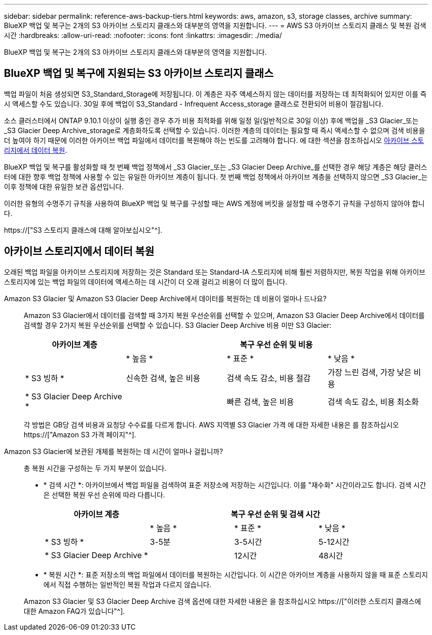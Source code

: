 ---
sidebar: sidebar 
permalink: reference-aws-backup-tiers.html 
keywords: aws, amazon, s3, storage classes, archive 
summary: BlueXP 백업 및 복구는 2개의 S3 아카이브 스토리지 클래스와 대부분의 영역을 지원합니다. 
---
= AWS S3 아카이브 스토리지 클래스 및 복원 검색 시간
:hardbreaks:
:allow-uri-read: 
:nofooter: 
:icons: font
:linkattrs: 
:imagesdir: ./media/


[role="lead"]
BlueXP 백업 및 복구는 2개의 S3 아카이브 스토리지 클래스와 대부분의 영역을 지원합니다.



== BlueXP 백업 및 복구에 지원되는 S3 아카이브 스토리지 클래스

백업 파일이 처음 생성되면 S3_Standard_Storage에 저장됩니다. 이 계층은 자주 액세스하지 않는 데이터를 저장하는 데 최적화되어 있지만 이를 즉시 액세스할 수도 있습니다. 30일 후에 백업이 S3_Standard - Infrequent Access_storage 클래스로 전환되어 비용이 절감됩니다.

소스 클러스터에서 ONTAP 9.10.1 이상이 실행 중인 경우 추가 비용 최적화를 위해 일정 일(일반적으로 30일 이상) 후에 백업을 _S3 Glacier_또는 _S3 Glacier Deep Archive_storage로 계층화하도록 선택할 수 있습니다. 이러한 계층의 데이터는 필요할 때 즉시 액세스할 수 없으며 검색 비용을 더 높여야 하기 때문에 이러한 아카이브 백업 파일에서 데이터를 복원해야 하는 빈도를 고려해야 합니다. 에 대한 섹션을 참조하십시오 <<아카이브 스토리지에서 데이터 복원,아카이브 스토리지에서 데이터 복원>>.

BlueXP 백업 및 복구를 활성화할 때 첫 번째 백업 정책에서 _S3 Glacier_또는 _S3 Glacier Deep Archive_를 선택한 경우 해당 계층은 해당 클러스터에 대한 향후 백업 정책에 사용할 수 있는 유일한 아카이브 계층이 됩니다. 첫 번째 백업 정책에서 아카이브 계층을 선택하지 않으면 _S3 Glacier_는 이후 정책에 대한 유일한 보관 옵션입니다.

이러한 유형의 수명주기 규칙을 사용하여 BlueXP 백업 및 복구를 구성할 때는 AWS 계정에 버킷을 설정할 때 수명주기 규칙을 구성하지 않아야 합니다.

https://["S3 스토리지 클래스에 대해 알아보십시오"^].



== 아카이브 스토리지에서 데이터 복원

오래된 백업 파일을 아카이브 스토리지에 저장하는 것은 Standard 또는 Standard-IA 스토리지에 비해 훨씬 저렴하지만, 복원 작업을 위해 아카이브 스토리지에 있는 백업 파일의 데이터에 액세스하는 데 시간이 더 오래 걸리고 비용이 더 많이 듭니다.

Amazon S3 Glacier 및 Amazon S3 Glacier Deep Archive에서 데이터를 복원하는 데 비용이 얼마나 드나요?:: Amazon S3 Glacier에서 데이터를 검색할 때 3가지 복원 우선순위를 선택할 수 있으며, Amazon S3 Glacier Deep Archive에서 데이터를 검색할 경우 2가지 복원 우선순위를 선택할 수 있습니다. S3 Glacier Deep Archive 비용 미만 S3 Glacier:
+
--
[cols="25,25,25,25"]
|===
| 아카이브 계층 3+| 복구 우선 순위 및 비용 


|  | * 높음 * | * 표준 * | * 낮음 * 


| * S3 빙하 * | 신속한 검색, 높은 비용 | 검색 속도 감소, 비용 절감 | 가장 느린 검색, 가장 낮은 비용 


| * S3 Glacier Deep Archive * |  | 빠른 검색, 높은 비용 | 검색 속도 감소, 비용 최소화 
|===
각 방법은 GB당 검색 비용과 요청당 수수료를 다르게 합니다. AWS 지역별 S3 Glacier 가격 에 대한 자세한 내용은 를 참조하십시오 https://["Amazon S3 가격 페이지"^].

--
Amazon S3 Glacier에 보관된 개체를 복원하는 데 시간이 얼마나 걸립니까?:: 총 복원 시간을 구성하는 두 가지 부분이 있습니다.
+
--
* * 검색 시간 *: 아카이브에서 백업 파일을 검색하여 표준 저장소에 저장하는 시간입니다. 이를 "재수화" 시간이라고도 합니다. 검색 시간은 선택한 복원 우선 순위에 따라 다릅니다.
+
[cols="25,20,20,20"]
|===
| 아카이브 계층 3+| 복구 우선 순위 및 검색 시간 


|  | * 높음 * | * 표준 * | * 낮음 * 


| * S3 빙하 * | 3-5분 | 3-5시간 | 5-12시간 


| * S3 Glacier Deep Archive * |  | 12시간 | 48시간 
|===
* * 복원 시간 *: 표준 저장소의 백업 파일에서 데이터를 복원하는 시간입니다. 이 시간은 아카이브 계층을 사용하지 않을 때 표준 스토리지에서 직접 수행하는 일반적인 복원 작업과 다르지 않습니다.


Amazon S3 Glacier 및 S3 Glacier Deep Archive 검색 옵션에 대한 자세한 내용은 을 참조하십시오 https://["이러한 스토리지 클래스에 대한 Amazon FAQ가 있습니다"^].

--

